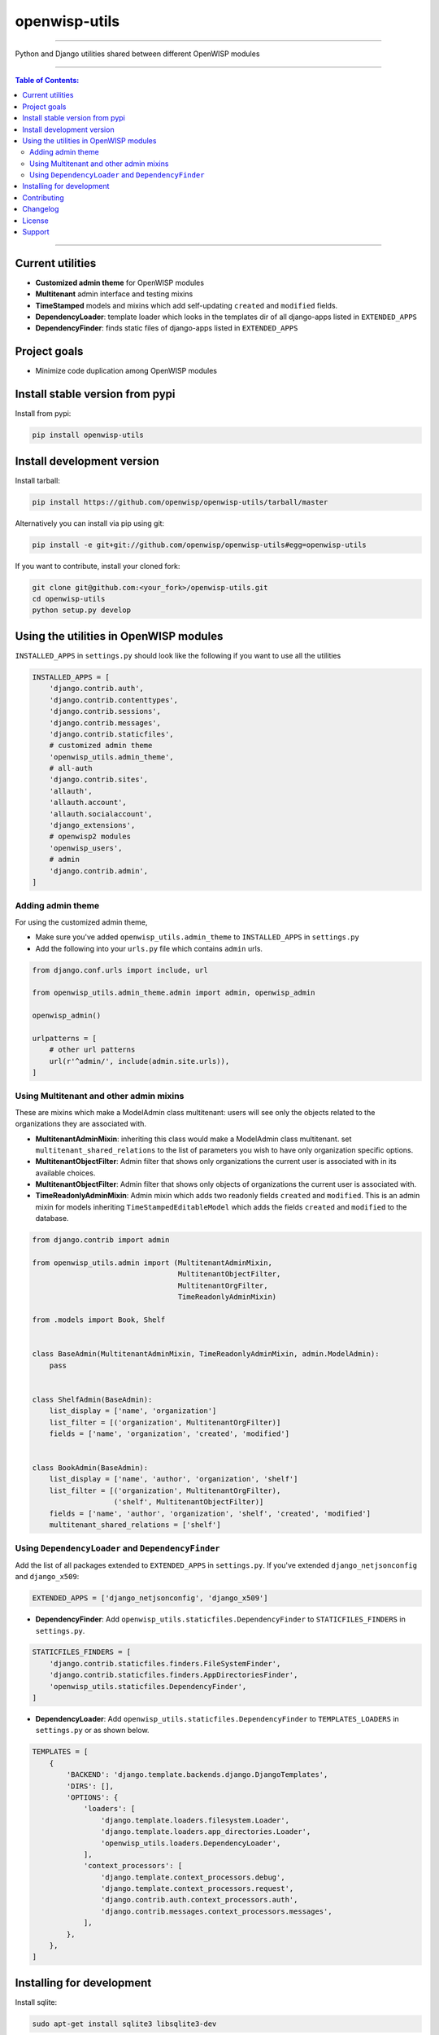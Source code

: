 openwisp-utils
==============

.. image:: https://travis-ci.org/openwisp/openwisp-utils.svg?branch=master
    :target: https://travis-ci.org/openwisp/openwisp-utils

.. image:: https://coveralls.io/repos/github/openwisp/openwisp-utils/badge.svg
    :target: https://coveralls.io/github/openwisp/openwisp-utils

.. image:: https://requires.io/github/openwisp/openwisp-utils/requirements.svg?branch=master
    :target: https://requires.io/github/openwisp/openwisp-utils/requirements/?branch=master
    :alt: Requirements Status

.. image:: https://badge.fury.io/py/openwisp-utils.svg
    :target: http://badge.fury.io/py/openwisp-utils

------------

Python and Django utilities shared between different OpenWISP modules

------------

.. contents:: **Table of Contents**:
   :backlinks: none
   :depth: 3

------------

Current utilities
-----------------

* **Customized admin theme** for OpenWISP modules
* **Multitenant** admin interface and testing mixins
* **TimeStamped** models and mixins which add self-updating ``created`` and ``modified`` fields.
* **DependencyLoader**: template loader which looks in the templates dir of all django-apps listed in ``EXTENDED_APPS``
* **DependencyFinder**: finds static files of django-apps listed in ``EXTENDED_APPS``

Project goals
-------------

* Minimize code duplication among OpenWISP modules

Install stable version from pypi
--------------------------------

Install from pypi:

.. code-block:: shell

    pip install openwisp-utils

Install development version
---------------------------

Install tarball:

.. code-block:: shell

    pip install https://github.com/openwisp/openwisp-utils/tarball/master

Alternatively you can install via pip using git:

.. code-block:: shell

    pip install -e git+git://github.com/openwisp/openwisp-utils#egg=openwisp-utils

If you want to contribute, install your cloned fork:

.. code-block:: shell

    git clone git@github.com:<your_fork>/openwisp-utils.git
    cd openwisp-utils
    python setup.py develop

Using the utilities in OpenWISP modules
---------------------------------------

``INSTALLED_APPS`` in ``settings.py`` should look like the following if you want to use all the utilities

.. code-block:: python

    INSTALLED_APPS = [
        'django.contrib.auth',
        'django.contrib.contenttypes',
        'django.contrib.sessions',
        'django.contrib.messages',
        'django.contrib.staticfiles',
        # customized admin theme
        'openwisp_utils.admin_theme',
        # all-auth
        'django.contrib.sites',
        'allauth',
        'allauth.account',
        'allauth.socialaccount',
        'django_extensions',
        # openwisp2 modules
        'openwisp_users',
        # admin
        'django.contrib.admin',
    ]

Adding admin theme
^^^^^^^^^^^^^^^^^^

For using the customized admin theme, 

* Make sure you've added ``openwisp_utils.admin_theme`` to ``INSTALLED_APPS`` in ``settings.py``

* Add the following into your ``urls.py`` file which contains ``admin`` urls.

.. code-block:: python

    from django.conf.urls import include, url

    from openwisp_utils.admin_theme.admin import admin, openwisp_admin

    openwisp_admin()

    urlpatterns = [
        # other url patterns
        url(r'^admin/', include(admin.site.urls)),
    ]

Using Multitenant and other admin mixins
^^^^^^^^^^^^^^^^^^^^^^^^^^^^^^^^^^^^^^^^

These are mixins which make a ModelAdmin class multitenant: users will see only the objects related to the organizations they are associated with.

* **MultitenantAdminMixin**: inheriting this class would make a ModelAdmin class multitenant. set ``multitenant_shared_relations`` to the list of parameters you wish to have only organization specific options.

* **MultitenantObjectFilter**: Admin filter that shows only organizations the current user is associated with in its available choices.

* **MultitenantObjectFilter**: Admin filter that shows only objects of organizations the current user is associated with.

* **TimeReadonlyAdminMixin**: Admin mixin which adds two readonly fields ``created`` and ``modified``. This is an admin mixin for models inheriting ``TimeStampedEditableModel`` which adds the fields ``created`` and ``modified`` to the database.

.. code-block:: python

    from django.contrib import admin

    from openwisp_utils.admin import (MultitenantAdminMixin,
                                      MultitenantObjectFilter,
                                      MultitenantOrgFilter,
                                      TimeReadonlyAdminMixin)

    from .models import Book, Shelf


    class BaseAdmin(MultitenantAdminMixin, TimeReadonlyAdminMixin, admin.ModelAdmin):
        pass


    class ShelfAdmin(BaseAdmin):
        list_display = ['name', 'organization']
        list_filter = [('organization', MultitenantOrgFilter)]
        fields = ['name', 'organization', 'created', 'modified']


    class BookAdmin(BaseAdmin):
        list_display = ['name', 'author', 'organization', 'shelf']
        list_filter = [('organization', MultitenantOrgFilter),
                       ('shelf', MultitenantObjectFilter)]
        fields = ['name', 'author', 'organization', 'shelf', 'created', 'modified']
        multitenant_shared_relations = ['shelf']

Using ``DependencyLoader`` and ``DependencyFinder``
^^^^^^^^^^^^^^^^^^^^^^^^^^^^^^^^^^^^^^^^^^^^^^^^^^^

Add the list of all packages extended to ``EXTENDED_APPS`` in ``settings.py``. If you've extended ``django_netjsonconfig`` and ``django_x509``:

.. code-block:: python

    EXTENDED_APPS = ['django_netjsonconfig', 'django_x509']

* **DependencyFinder**: Add ``openwisp_utils.staticfiles.DependencyFinder`` to ``STATICFILES_FINDERS`` in ``settings.py``.

.. code-block:: python

    STATICFILES_FINDERS = [
        'django.contrib.staticfiles.finders.FileSystemFinder',
        'django.contrib.staticfiles.finders.AppDirectoriesFinder',
        'openwisp_utils.staticfiles.DependencyFinder',
    ]

* **DependencyLoader**: Add ``openwisp_utils.staticfiles.DependencyFinder`` to ``TEMPLATES_LOADERS`` in ``settings.py`` or as shown below.

.. code-block:: python

    TEMPLATES = [
        {
            'BACKEND': 'django.template.backends.django.DjangoTemplates',
            'DIRS': [],
            'OPTIONS': {
                'loaders': [
                    'django.template.loaders.filesystem.Loader',
                    'django.template.loaders.app_directories.Loader',
                    'openwisp_utils.loaders.DependencyLoader',
                ],
                'context_processors': [
                    'django.template.context_processors.debug',
                    'django.template.context_processors.request',
                    'django.contrib.auth.context_processors.auth',
                    'django.contrib.messages.context_processors.messages',
                ],
            },
        },
    ]

Installing for development
--------------------------

Install sqlite:

.. code-block:: shell

    sudo apt-get install sqlite3 libsqlite3-dev

Install your forked repo:

.. code-block:: shell

    git clone git://github.com/<your_fork>/openwisp-utils
    cd openwisp-utils/
    python setup.py develop

Install test requirements:

.. code-block:: shell

    pip install -r requirements-test.txt

Create database:

.. code-block:: shell

    cd tests/
    ./manage.py migrate
    ./manage.py createsuperuser

Set ``EMAIL_PORT`` in ``settings.py`` to a port number (eg: ``1025``):

.. code-block:: python

    EMAIL_PORT = '1025'

Launch development server and SMTP deubgging server:

.. code-block:: shell

    ./manage.py runserver
    # open another session and run
    python -m smtpd -n -c DebuggingServer localhost:1025

You can access the admin interface of the test project at http://127.0.0.1:8000/admin/.

Run tests with:

.. code-block:: shell

    ./runtests.py

Contributing
------------

1. Announce your intentions in the `OpenWISP Mailing List <https://groups.google.com/d/forum/openwisp>`_ and open relavant issues using the `issue tracker <https://github.com/openwisp/openwisp-utils/issues>`_
2. Fork this repo and install the project following the `instructions <https://github.com/openwisp/openwisp-utils#install-development-version>`_
3. Follow `PEP8, Style Guide for Python Code`_
4. Write code and corresponding tests
5. Ensure that all tests pass and the test coverage does not decrease
6. Document your changes
7. Send a pull request

.. _PEP8, Style Guide for Python Code: http://www.python.org/dev/peps/pep-0008/

Changelog
---------

See `CHANGES <https://github.com/openwisp/openwisp-utils/blob/master/CHANGES.rst>`_.

License
-------

See `LICENSE <https://github.com/openwisp/openwisp-utils/blob/master/LICENSE>`_.

Support
-------

See `OpenWISP Support Channels <http://openwisp.org/support.html>`_.


